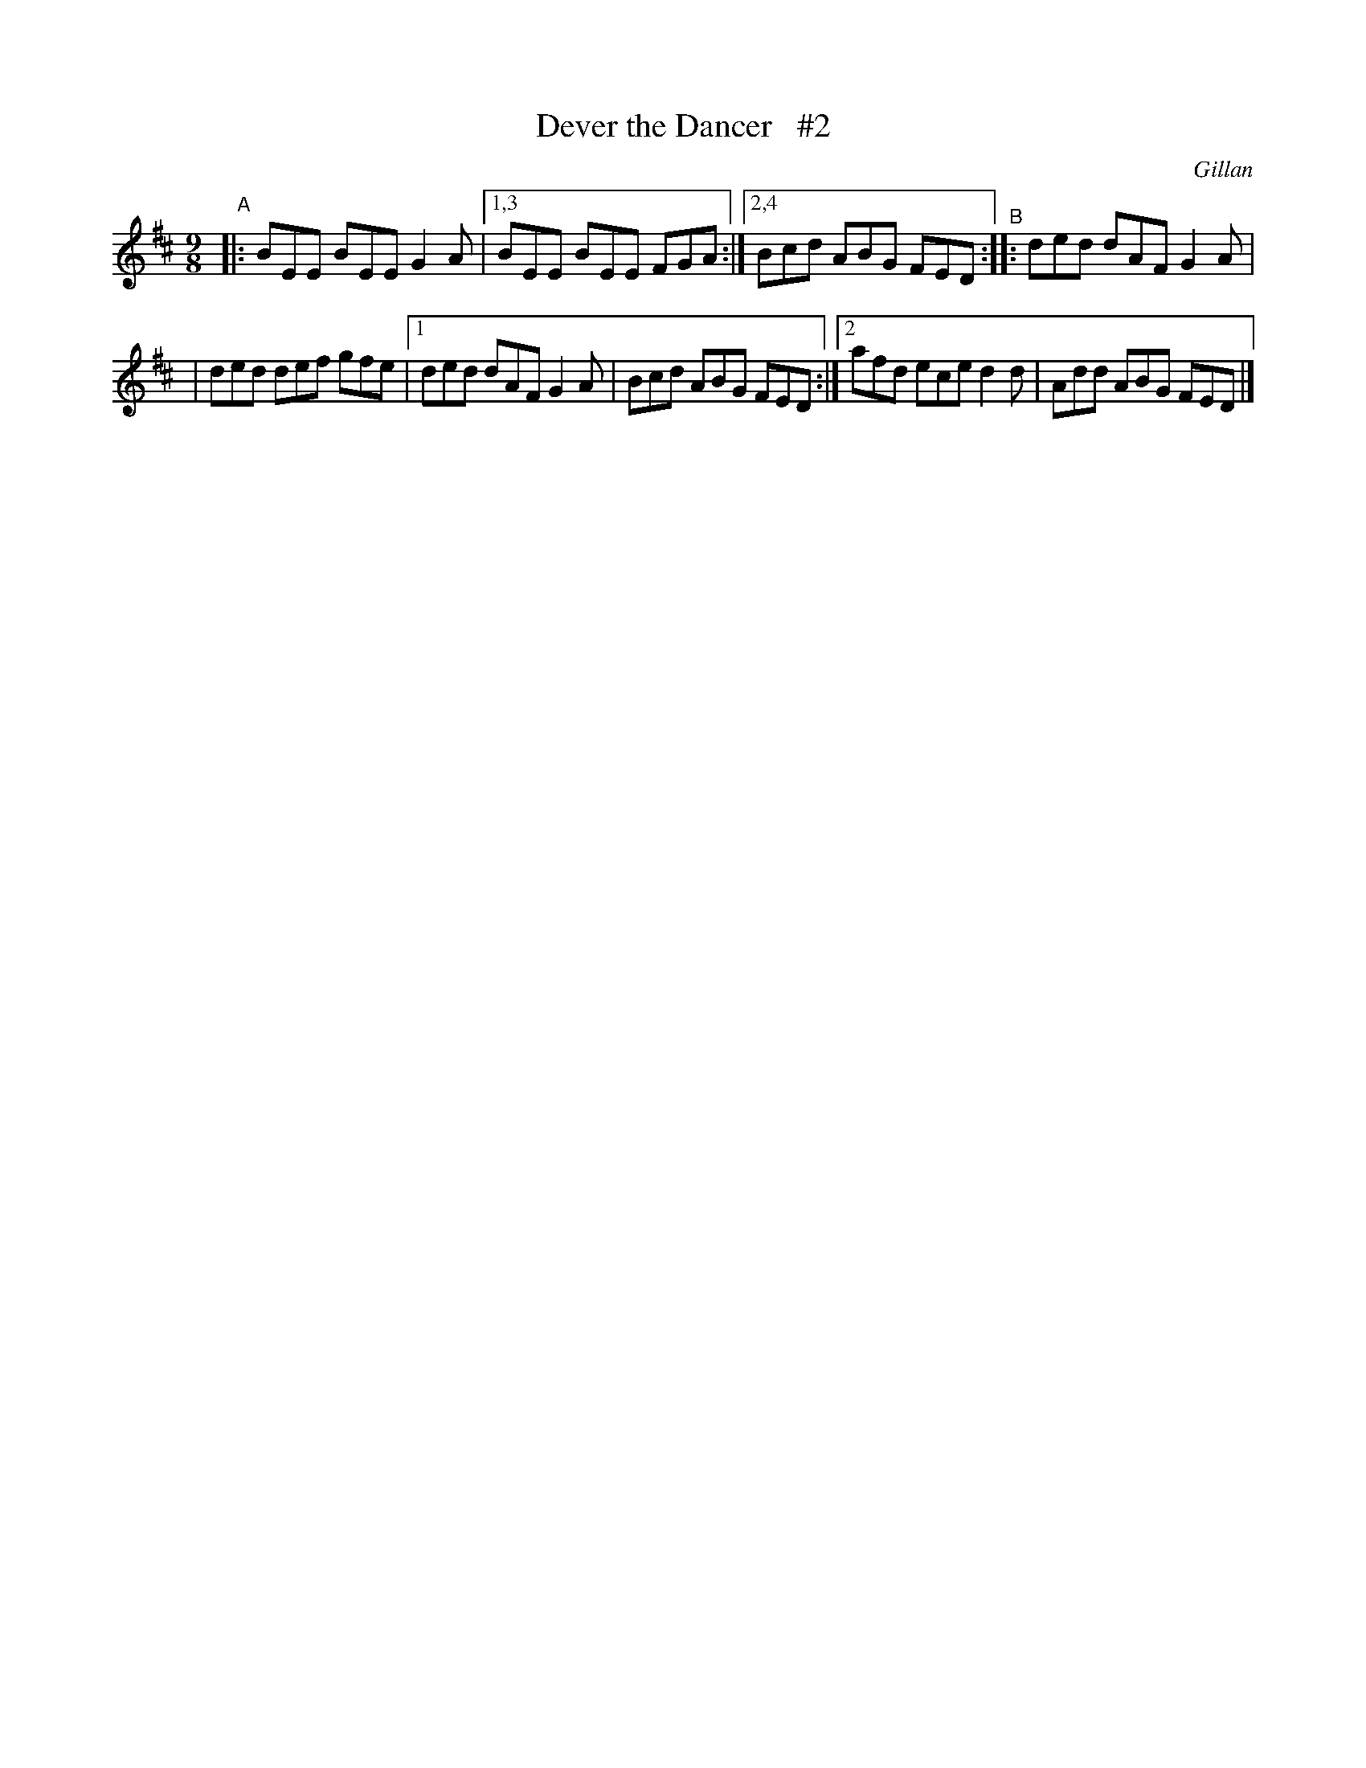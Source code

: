 X: 1147
T: Dever the Dancer   #2
R: slipjig
%S: s:2 b:10(5+5)
O: Gillan
B: O'Neill's 1850 Music of Ireland #1147
Z: Stephen Foy (shf@access.digex.net)
%: abc 1.6
M: 9/8
K: D
"^A"|: BEE BEE G2A |1,3 BEE BEE FGA :|2,4 Bcd ABG FED "^B":: ded dAF G2A |
| ded def gfe |1 ded dAF G2A | Bcd ABG FED :|2 afd ece d2d | Add ABG FED |]
